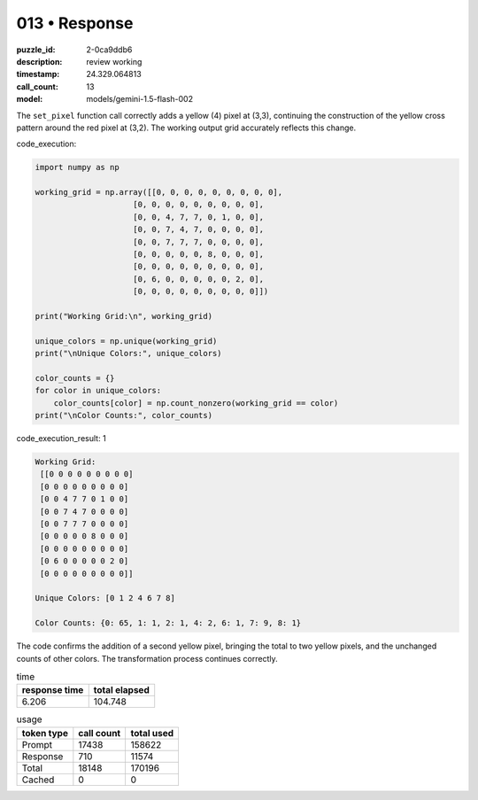 013 • Response
==============

:puzzle_id: 2-0ca9ddb6
:description: review working
:timestamp: 24.329.064813
:call_count: 13

:model: models/gemini-1.5-flash-002






The ``set_pixel`` function call correctly adds a yellow (4) pixel at (3,3), continuing the construction of the yellow cross pattern around the red pixel at (3,2). The working output grid accurately reflects this change.

code_execution:

.. code-block:: python

   import numpy as np

   working_grid = np.array([[0, 0, 0, 0, 0, 0, 0, 0, 0],
                        [0, 0, 0, 0, 0, 0, 0, 0, 0],
                        [0, 0, 4, 7, 7, 0, 1, 0, 0],
                        [0, 0, 7, 4, 7, 0, 0, 0, 0],
                        [0, 0, 7, 7, 7, 0, 0, 0, 0],
                        [0, 0, 0, 0, 0, 8, 0, 0, 0],
                        [0, 0, 0, 0, 0, 0, 0, 0, 0],
                        [0, 6, 0, 0, 0, 0, 0, 2, 0],
                        [0, 0, 0, 0, 0, 0, 0, 0, 0]])

   print("Working Grid:\n", working_grid)

   unique_colors = np.unique(working_grid)
   print("\nUnique Colors:", unique_colors)

   color_counts = {}
   for color in unique_colors:
       color_counts[color] = np.count_nonzero(working_grid == color)
   print("\nColor Counts:", color_counts)

code_execution_result: 1

.. code-block::

   Working Grid:
    [[0 0 0 0 0 0 0 0 0]
    [0 0 0 0 0 0 0 0 0]
    [0 0 4 7 7 0 1 0 0]
    [0 0 7 4 7 0 0 0 0]
    [0 0 7 7 7 0 0 0 0]
    [0 0 0 0 0 8 0 0 0]
    [0 0 0 0 0 0 0 0 0]
    [0 6 0 0 0 0 0 2 0]
    [0 0 0 0 0 0 0 0 0]]

   Unique Colors: [0 1 2 4 6 7 8]

   Color Counts: {0: 65, 1: 1, 2: 1, 4: 2, 6: 1, 7: 9, 8: 1}

The code confirms the addition of a second yellow pixel, bringing the total to two yellow pixels, and the unchanged counts of other colors. The transformation process continues correctly.






.. list-table:: time
   :header-rows: 1

   * - response time
     - total elapsed
   * - 6.206 
     - 104.748 



.. list-table:: usage
   :header-rows: 1

   * - token type
     - call count
     - total used

   * - Prompt 
     - 17438 
     - 158622 

   * - Response 
     - 710 
     - 11574 

   * - Total 
     - 18148 
     - 170196 

   * - Cached 
     - 0 
     - 0 



.. seealso::

   - :doc:`013-history`
   - :doc:`013-response`
